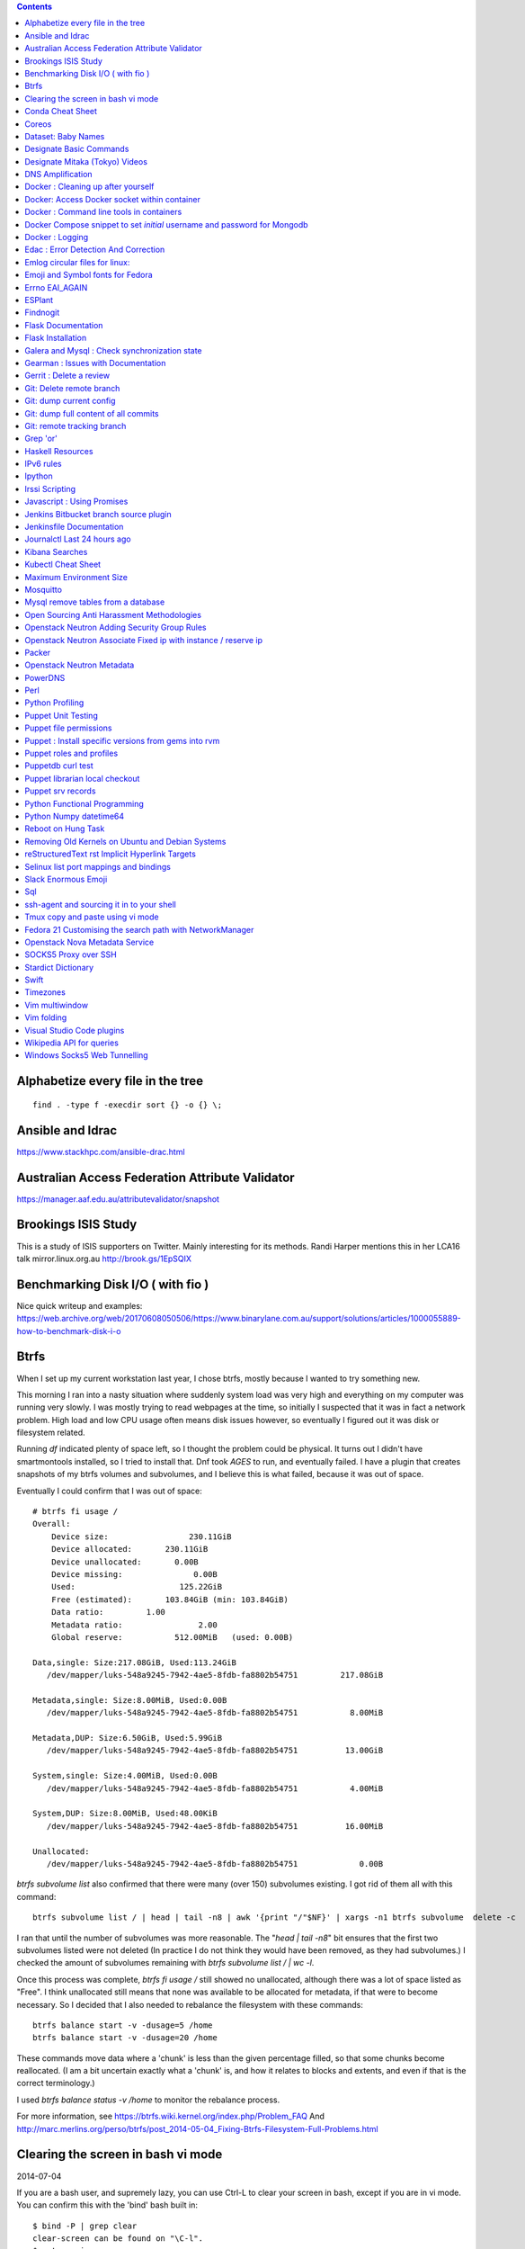 .. contents::

Alphabetize every file in the tree
==================================

::

    find . -type f -execdir sort {} -o {} \;


Ansible and Idrac
=================
https://www.stackhpc.com/ansible-drac.html



Australian Access Federation Attribute Validator
================================================
https://manager.aaf.edu.au/attributevalidator/snapshot


Brookings ISIS Study
====================
This is a study of ISIS supporters on Twitter. Mainly interesting for
its methods. Randi Harper mentions this in her LCA16 talk mirror.linux.org.au
http://brook.gs/1EpSQIX


Benchmarking Disk I/O ( with fio )
==================================
Nice quick writeup and examples:
https://web.archive.org/web/20170608050506/https://www.binarylane.com.au/support/solutions/articles/1000055889-how-to-benchmark-disk-i-o


Btrfs
=====
When I set up my current workstation last year, I chose
btrfs, mostly because I wanted to try something new.


This morning I ran into a nasty situation where suddenly
system load was very high and everything on my computer was
running very slowly. I was mostly trying to read webpages at
the time, so initially I suspected that it was in fact a network
problem. High load and low CPU usage often means disk issues
however, so eventually I figured out it was disk or filesystem
related.

Running `df` indicated plenty of space left, so I thought the
problem could be physical. It turns out I didn't have smartmontools
installed, so I tried to install that. Dnf took *AGES* to run, and
eventually failed. I have a plugin that creates snapshots of my
btrfs volumes and subvolumes, and I believe this is what failed,
because it was out of space.

Eventually I could confirm that I was out of space::

    # btrfs fi usage /
    Overall:
        Device size:                 230.11GiB
        Device allocated:       230.11GiB
        Device unallocated:       0.00B
        Device missing:               0.00B
        Used:                      125.22GiB
        Free (estimated):       103.84GiB (min: 103.84GiB)
        Data ratio:         1.00
        Metadata ratio:                2.00
        Global reserve:           512.00MiB   (used: 0.00B)

    Data,single: Size:217.08GiB, Used:113.24GiB
       /dev/mapper/luks-548a9245-7942-4ae5-8fdb-fa8802b54751         217.08GiB

    Metadata,single: Size:8.00MiB, Used:0.00B
       /dev/mapper/luks-548a9245-7942-4ae5-8fdb-fa8802b54751           8.00MiB

    Metadata,DUP: Size:6.50GiB, Used:5.99GiB
       /dev/mapper/luks-548a9245-7942-4ae5-8fdb-fa8802b54751          13.00GiB

    System,single: Size:4.00MiB, Used:0.00B
       /dev/mapper/luks-548a9245-7942-4ae5-8fdb-fa8802b54751           4.00MiB

    System,DUP: Size:8.00MiB, Used:48.00KiB
       /dev/mapper/luks-548a9245-7942-4ae5-8fdb-fa8802b54751          16.00MiB

    Unallocated:
       /dev/mapper/luks-548a9245-7942-4ae5-8fdb-fa8802b54751             0.00B

`btrfs subvolume list` also confirmed that there were many (over 150)
subvolumes existing. I got rid of them all with this command::

    btrfs subvolume list / | head | tail -n8 | awk '{print "/"$NF}' | xargs -n1 btrfs subvolume  delete -c

I ran that until the number of subvolumes was more reasonable.
The "`head | tail -n8`" bit ensures that the first two subvolumes listed were
not deleted (In practice I do not think they would have been removed, as they
had subvolumes.) I checked the amount of subvolumes remaining with `btrfs subvolume list / | wc -l`.

Once this process was complete, `btrfs fi usage /` still showed no unallocated,
although there was a lot of space listed as "Free". I think unallocated still
means that none was available to be allocated for metadata, if that were to
become necessary. So I decided that I also needed to rebalance the filesystem
with these commands::

  btrfs balance start -v -dusage=5 /home
  btrfs balance start -v -dusage=20 /home

These commands move data where a 'chunk' is less than the given percentage
filled, so that some chunks become reallocated. (I am a bit uncertain exactly
what a 'chunk' is, and how it relates to blocks and extents, and even if that
is the correct terminology.)

I used `btrfs balance status -v /home` to monitor the rebalance process.



For more information, see https://btrfs.wiki.kernel.org/index.php/Problem_FAQ
And http://marc.merlins.org/perso/btrfs/post_2014-05-04_Fixing-Btrfs-Filesystem-Full-Problems.html


Clearing the screen in bash vi mode
===================================
2014-07-04

If you are a bash user, and supremely lazy, you can use Ctrl-L to clear your
screen in bash, except if you are in vi mode. You can confirm this with the
'bind' bash built in::

  $ bind -P | grep clear
  clear-screen can be found on "\C-l".
  $ set -o vi
  $ bind -P | grep clear
  clear-screen is not bound to any keys

bind can also be used to bind Ctrl-L to clear-screen, just like in emacs mode::

 $ bind -P | grep clear
 clear-screen is not bound to any keys
 $ bind '"^L": clear-screen'
 $ bind -P | grep clear
 clear-screen can be found on "\C-l".

You need to literally input a Ctrl-L on your keyboard, you cannot type a '^'
and then a 'L'.


Conda Cheat Sheet
=================
https://conda.io/docs/_downloads/conda-cheatsheet.pdf


Coreos
======
I only know the high level stuff about CoreOS, but hopefully if I watch this
video_ and play along with the instance I've got at home, I'll soon know more.

.. _video: http://mirror.linux.org.au/linux.conf.au/2015/OGGB_FP/Friday/A_CoreOS_Tutorial.webm

Dataset: Baby Names
===================
2016-02-05

https://catalog.data.gov/dataset/baby-names-from-social-security-card-applications-national-level-data

Search queries get so much more interesting when you add the term 'dataset'.

Designate Basic Commands
========================
API v1 Commands::

    designate domain-list
    designate record-list <domain id>
    designate record-update --data <new ip address> <domain id> <record id>

API v2 commands, using python-openstackclient::

    openstack zone list
    openstack recordset list oboe.instrument.com.
    openstack recordset create --type A oboe.instrument.com. small --records 2.3.4.5 7.8.9.10
    openstack recordset create --type PTR 1.168.192.in-addr.arpa. 25 --records twentyfive.example.com.
    openstack recordset set oboe.instrument.com. small.oboe.instrument.com. --records 11.12.13.14
    openstack recordset show oboe.instrument.com. small.oboe.instrument.com.


Designate Mitaka (Tokyo) Videos
===============================

https://www.openstack.org/summit/tokyo-2015/videos/presentation/dnsaas-for-your-cloud-openstack-designate

https://www.openstack.org/summit/tokyo-2015/videos/presentation/rsvp-required-designate-interactive-workshop-install-and-operate-hands-on-lab

https://www.openstack.org/summit/tokyo-2015/videos/presentation/get-your-instance-by-name-integration-of-nova-neutron-and-designate


DNS Amplification
=================
https://www.us-cert.gov/ncas/alerts/TA13-088A


Docker : Cleaning up after yourself
===================================
2016-12-15

See this post: http://blog.yohanliyanage.com/2015/05/docker-clean-up-after-yourself/

Run these commands::

    docker rm -v $(docker ps -a -q -f status=exited)
    docker rmi $(docker images -f "dangling=true" -q)

Docker: Access Docker socket within container
=============================================
2017-03-03

::

    docker run -v /var/run/docker.sock:/container/path/docker.sock

Not to be done lightly, but sometimes useful.


Docker : Command line tools in containers
=========================================
2017-03-23

There is a reasonably good guide to using command line tools in docker:
https://spin.atomicobject.com/2015/11/30/command-line-tools-docker/
It has some examples here:
https://github.com/atomicobject/docker-cli-distribution

I don't think every problem is solved perfectly, ie you can't really pass in
files outside the current working directory as arguments to command line tools,
but if you need to do it, this is a good starting point.


Docker Compose snippet to set *initial* username and password for Mongodb
=========================================================================

::

    version: "2"
    services:
      worker: # mongo database
        image: library/mongo
        ports:
          - 27017:27017
        environment:
          - MONGO_INITDB_ROOT_USERNAME=user
          - MONGO_INITDB_ROOT_PASSWORD=pass

Docker : Logging
================
The reference https://docs.docker.com/engine/admin/logging/view_container_logs/
Contains useful information about techniques for redirecting process output
from file to stderr and stdout.

Edac : Error Detection And Correction
=====================================
https://www.kernel.org/doc/Documentation/edac.txt
The command edac-util will report any errors.
To clear the counters ( ie to silence a nagios alarm which is reporting a
single corrected error) you should write any value into
`/sys/devices/system/edac/mc/mc0/reset_counters`, substituting the correct
memory controller number for `mc0`.

Emlog circular files for linux:
===============================
http://www.circlemud.org/jelson/software/emlog/



Emoji and Symbol fonts for Fedora
=================================
Install the package: gdouros-symbola-fonts

Errno EAI_AGAIN
===============
This is the descriptive error that npm returns when it can't get to the network
to download packages. This could be caused because you are running in a
pbuilder environment and using the default setting which is to switch off
networking. You can permit networking to work in this environment by setting
`USENETWORK=yes` in `/etc/pbuilderrc`.


ESPlant
=======
Environmental Sensor Plant - solar WiFi gardening/meteorological sensor using
 ESP8266 processor. I assembled one of these at the open hardware miniconf
 at LCA 2016 and it was a blast. THANKS CCHS MELBOURNE!

https://github.com/CCHS-Melbourne/ESPlant

Findnogit
=========
For when you want a list of all the files in a git repo without everything
under .git::

    find . -not -path './.git*'

or, expressed as an alias (note the handling of single quotes)::

    alias findnogit=' find . -not -path '\''./.git*'\'' '

Flask Documentation
===================
2017-03-27

https://www.palletsprojects.com/p/flask/ just because it is not at Pocoo any
more.

Flask Installation
==================
I have been having way more trouble than I should installing flask into a
virtualenv. The main problem I had was that the flask binary was not being
created. I tried with freebsd, linux osx, and got the same trobule with a pip
installation.

However, installing from git worked, ie git clone flask, create a virtualenv
and then from the flask dir, `pip install -e .`.  For the record commit
e7d548595e8f2f03fb58c82 seems to work fine.


Galera and Mysql : Check synchronization state
==============================================

::

    mysql -e "SHOW STATUS LIKE 'wsrep_%'"


Gearman : Issues with Documentation
===================================

These are some very rough notes, I could be wrong about all this stuff!!

* The Debian packaged version (from Jessie) 1.0.6-5 doesn't support
  the -vvv switch specified at http://gearman.org/getting-started/

My fork of the source of that is at:
    https://github.com/andrewspiers/gearman.github.io/blob/master/pages/getting_started.txt

* Building from source: Needs libtool, autoconf, boost ( libboost-all-dev ),
  gperf, libevent-dev, uuid-dev

* In many ways, .travis.yml is better documentation than the getting started
  file.

This is not a complaint about documentation, just a general gripe:

* The debian packaged version of gearmand packaged in gearman-job-server
  logs to a file /var/log/gearmand.log, not to the foreground.
  ( side note: this is poor packaging design IMO. The binary should just behave
  as it is shipped, and there should be a *service* that wraps this, and when
  started, logs to a log file ( or maybe just the journal.) )


Gerrit : Delete a review
========================
::

    ssh <username>@<gerrit server> -p 29418 gerrit review <reviewnumber>,<changeset> --delete


Git: Delete remote branch
=========================
2018-02-01

Delete the branch 'oldbranch' from remote 'origin' ::

    git push origin --delete oldbranch


Git: dump current config
========================
This dumps the current config of git as applies to the current context, ie
local and global combined.

::

     git config --get-regexp '.*'


Git: dump full content of all commits
=====================================
I'm not 100% sure this does what I think it does, but this is what
I'm using at the moment::

    git log --format=format:%H --all | xargs git show

This will not show dangling commits though, so it might be good to
also do::

    git fsck --lost-found 2>/dev/null | awk '{print $3}' | git show


Git: remote tracking branch
===========================

::

    git checkout --track origin/serverfix

from:
    https://git-scm.com/book/id/v2/Git-Branching-Remote-Branches


Grep 'or'
=========
I never understood exactly how to do express a disjunction_ until I  read this
helpful `guide`__ .

.. _disjunction: https://en.wikipedia.org/wiki/Logical_disjunction
.. __:  http://web.archive.org/web/20160121075851/http://www.thegeekstuff.com/2011/10/grep-or-and-not-operators/


Haskell Resources
=================

* Haskell fast and hard:
  http://yannesposito.com/Scratch/en/blog/Haskell-the-Hard-Way/#
* Learn you a Haskell for great good:
  http://learnyouahaskell.com/chapters
* A gentle introduction to Haskell:
  https://www.haskell.org/tutorial/index.html
* The Haskell Book
  http://haskellbook.com/
* Monads for Functional Programming
  https://scholar.google.com.au/scholar?hl=en&as_sdt=0%2C5&q=Monads+for+Functional+Programming+In+Advanced+Functional+Programming&btnG=

IPv6 rules
==========
I found a good basic set of firewall rules for IPv6 systems. If your system has
any ipv6 addresses with *global scope* you should take a look at
these rules_ from cert_.org.

.. _rules: https://www.cert.org/downloads/IPv6/ip6tables_rules.txt
.. _cert: https://www.cert.org

Ipython
=======
2016-06-24

New version with better inline editing!::

    pip install --upgrade ipython prompt_toolkit --pre

https://twitter.com/Mbussonn/status/743581861314584576

Irssi Scripting
===============

http://juerd.nl/site.plp/irssiscripttut

http://www.irssi.org/documentation/perl


Javascript : Using Promises
===========================
2018-01-03

https://developer.mozilla.org/en-US/docs/Web/JavaScript/Guide/Using_promises


Jenkins Bitbucket branch source plugin
======================================
This plugin_ enables the automatic creation of Jenkins jobs for repositories
located within a project or personal space within a bitbucket server instance,
or on bitbucket.org. It will try to create jobs for each Jenkins file it finds
on each branch for each repo within the project. There is a trick to setting
it up for bitbucket server: you need define the server within the global
configuration, for it to appear as an option you can use within the job
creation screen.

.. _plugin: https://wiki.jenkins.io/display/JENKINS/Bitbucket+Branch+Source+Plugin


Jenkinsfile Documentation
=========================
::
    // Jenkinsfile , Declarative Pipeline
    // References:
    // https://jenkins.io/doc/book/pipeline/jenkinsfile/
    // https://jenkins.io/doc/book/pipeline/syntax/#declarative-pipeline
    // https://jenkins.io/blog/2016/12/19/declarative-pipeline-beta/
    // https://www.cloudbees.com/sites/default/files/declarative-pipeline-refcard.pdf
    // http://davehunt.co.uk/2017/03/23/migrating-to-declarative-jenkins-pipelines.html


Journalctl Last 24 hours ago
============================
::
    journalctl --since '24 hours ago'


Kibana Searches
===============
2015-07-14

https://www.elastic.co/guide/en/kibana/3.0/queries.html

One thing to watch out for  is that kibana uses quotes differently, so that
'jenkins-jobs' matches differently to "jenkins-jobs".


Kubectl Cheat Sheet
===================
https://kubernetes.io/docs/reference/kubectl/cheatsheet/


Maximum Environment Size
========================
http://stackoverflow.com/questions/1078031/what-is-the-maximum-size-of-an-environment-variable-value

http://man7.org/linux/man-pages/man2/execve.2.html

::

    On kernel 2.6.23 and later, most architectures support a size limit
    derived from the soft RLIMIT_STACK resource limit (see getrlimit(2))
    that is in force at the time of the execve() call.  (Architectures
    with no memory management unit are excepted: they maintain the limit
    that was in effect before kernel 2.6.23.)  This change allows
    programs to have a much larger argument and/or environment list.


Mosquitto
=========
Mosquitto is an implementation of the MQTT protocol. Here are the related
packages in Debian:

http://mosquitto.org/
Packages in Debian::

    libmosquitto-dev            - MQTT version 3.1 client library, developme
    libmosquitto1               - MQTT version 3.1 client library
    libmosquittopp-dev          - MQTT version 3.1 client C++ library, devel
    libmosquittopp1             - MQTT version 3.1 client C++ library
    mosquitto                   - MQTT version 3.1/3.1.1 compatible message
    mosquitto-clients           - Mosquitto command line MQTT clients
    mosquitto-dbg               - debugging symbols for mosquitto binaries
    python-mosquitto            - MQTT version 3.1 Python client library
    python3-mosquitto           - MQTT version 3.1 Python 3 client library

Mysql remove tables from a database
===================================

2016-04-12
::

    mysql -Nse 'show tables' designate | while read table; do mysql -e "drop table $table" designate ; done


Open Sourcing Anti Harassment Methodologies
===========================================

Randi Harper gave this excellent, interesting talk_ . In it she cites a study_
from the Brookings Project_ on U.S. Relations with the Islamic World.

.. _study: http://brook.gs/1EpSQIX
.. _talk: http://mirror.linux.org.au/linux.conf.au/2016/04_Thursday/D4.303_Costa_Theatre/Open_Sourcing_AntiHarassment_Methodologies.webm
.. _Project: http://www.brookings.edu

The anti harassment stuff hits a personal sweet spot of data mining, web
scraping, and network mapping that is technically intriguing as well as being
socially useful.


Openstack Neutron Adding Security Group Rules
=============================================
2016-01-08

This must be one of the worst or at least longest commands ever:

    neutron security-group-rule-create --tenant-id <tenant-uuid> \
    --direction ingress --protocol tcp --ethertype IPv4 \
    --port-range-min <port> --port-range-max <port> \
    --remote-ip-prefix <ip/CIDR> <secgroup-uuid>

Openstack Neutron Associate Fixed ip with instance / reserve ip
===============================================================

http://web.archive.org/web/20160129000655/https://community.hpcloud.com/question/2723/how-associate-fixed-ip-instance

Packer
======
We use the binary versions from http://packer.io

Some working json files are in https://github.com/NeCTAR-RC/nectar-images
In order to get this to work on ubuntu, using the qemu builder, the
qemu-system-x86 package is required. Also, the user running packer needs to be
in the kvm group, so for example::

    sudo usermod -a -G kvm ubuntu

I have found that monitoring the installation with vncviewer can interfere with
the keypresses that packer inserts during the build phase, so it is better to
set the environment variable PACKER_LOG (to any value) and watch the keypresses
being typed in to the console. If the installer seems to get stuck, then you
can use the vnc console to see why.

Openstack Neutron Metadata
==========================
https://www.suse.com/communities/blog/vms-get-access-metadata-neutron/

PowerDNS
========
http://www.debiantutorials.com/installing-powerdns-as-supermaster-with-slaves/
https://doc.powerdns.com/3/authoritative/modes-of-operation/
https://www.digitalocean.com/community/tutorials/how-to-configure-dns-replication-on-a-slave-powerdns-server-on-ubuntu-14-04


Perl
====
http://www.perl.org/books/beginning-perl/


Python Profiling
================
2018-02-05

The base of python profilng is cProfile_ . The python profiling module also
includes pstats, which formats the profiling data. The pymotw_ page on these is
worthwhile. You can use gprof2dot_ to create a 'dot' file which is a
representation of a network graph. Alternatively you can use cprofilev_ to
obtain a sortable html view of the cprofile output.

A slightly different approach is taken by line_profiler_ which will give you
line by line performance profiling of certain functions, where you have added a
decorator.


.. _cProfile: https://docs.python.org/3/library/profile.html
.. _cprofilev: https://github.com/ymichael/cprofilev
.. _pymotw: https://pymotw.com/3/profile/
.. _line_profiler: https://github.com/rkern/line_profiler
.. _gprof2dot: https://github.com/jrfonseca/gprof2dot


Puppet Unit Testing
===================
The Openstack instructions for running unit tests for their packages basically
just say to 'bundle exec rake spec'
https://wiki.openstack.org/wiki/Puppet/Unit_testing I exported GEM_HOME to
/usr/local although maybe it should be set to 'Vendor' as described there.


Puppet file permissions
=======================
2015-07-01

From https://docs.puppetlabs.com/references/latest/type.html#file :
"When specifying numeric permissions for directories, Puppet sets the search
permission wherever the read permission is set."

::

    $ puppet apply -e "file {'/home/andrew/tmp/test': mode=>'0644', } "
    Notice: Compiled catalog for <HOSTNAME> in environment production in 0.07 seconds
    Notice: /Stage[main]/Main/File[/home/andrew/tmp/test]/mode: mode changed '0777' to '0755'
    Notice: Finished catalog run in 0.02 seconds

If you really want a directory with restrictive permissions, you can use
symbolic permissions::

    $ puppet apply -e "file {'/home/andrew/tmp/test': mode=>'u+rw-x,g+r-x,o+r-x', } "
    Notice: Compiled catalog for <HOSTNAME> in environment production in 0.08 seconds
    Notice: /Stage[main]/Main/File[/home/andrew/tmp/test]/mode: mode changed '0744' to '0644' (u+rw-x,g+r-x,o+r-x)
    Notice: Finished catalog run in 0.02 seconds

It also seems that if the mode of a file is not specified anywhere in the
manifest, puppet uses the permission of the source file on the server. This
can be overridden by doing something like::

    File {
      owner => 'root',
      group => 'root',
      mode  => '0644'
    }

in site.pp, or somehere that everything will inherit from.


Puppet : Install specific versions from gems into rvm
=====================================================
Fedora packages puppet 4, our environment runs on puppet 3, so for local
testing and validation I install puppet in a gemset and reference it with
wrapper scripts. To create the gemset::

    rvm gemset create p3
    rvm gemset use p3
    gem install puppet -v 3.8.7
    gem install puppet-lint

The wrapper script I use to use the gemset is at
https://github.com/andrewspiers/pup/


Puppet roles and profiles
=========================
http://www.craigdunn.org/2012/05/239/


Puppetdb curl test
==================

::

    curl -G 'http://puppetdb.example.com:8080/v4/resources' --data-urlencode  'query= ["or", ["=", "environment", "env1"], ["=", "environment", "env2"] ] '

Puppet librarian local checkout
===============================
First login as rvm user, then `rvm gemset use librarian`. Then::

    librarian-puppet install --path=~/puppet/testing

Puppet srv records
==================

::

     dig _x-puppet._tcp.rc.example.com SRV


Python Functional Programming
=============================
An introduction: http://maryrosecook.com/blog/post/a-practical-introduction-to-functional-programming


Python Numpy datetime64
=======================
Numpy uses a type called datetime64, which does not have the useful methods
like `.year`, `.month` and so on that regular python datetimes have.
Fortunately you can use pandas to convert to a pandas timestamp which has many
of these convenient methods

::

    In [5]: t = numpy.datetime64('2017-08-30')

    In [6]: p = pandas.to_datetime(t)

    In [7]: p
    Out[7]: Timestamp('2017-08-30 00:00:00')

    In [8]: p.year
    Out[8]: 2017


Reboot on Hung Task
===================
*warning: data not synced to disk may be lost if you implement this!*

A guide to making a machine_ reboot_ when it hits a hung task timeout.

.. _machine: http://www.nico.schottelius.org/blog/reboot-linux-if-task-blocked-for-more-than-n-seconds/
.. _reboot: http://web.archive.org/web/20160505042425/http://www.nico.schottelius.org/blog/reboot-linux-if-task-blocked-for-more-than-n-seconds/

Here is a puppet class to make it happen::

    # reboot when a task hangs.
    class reboot {
      sysctl::value { 'kernel.panic': value => '10'}
      sysctl::value { 'kernel.hung_task_panic': value => '1'}
      sysctl::value { 'kernel.hung_task_timeout_secs': value => '300'}
    }

    # set sysctls back to ubuntu defaults
    class noreboot {
      sysctl::value { 'kernel.panic': value => '0'}
      sysctl::value { 'kernel.hung_task_panic': value => '1'}
      sysctl::value { 'kernel.hung_task_timeout_secs': value => '120'}
    }

    include reboot

And finally, the documentation for all the linux kernel sysctls:
https://www.kernel.org/doc/Documentation/sysctl/kernel.txt

Removing Old Kernels on Ubuntu and Debian Systems
=================================================
I've tried out a few alternatives_, and using 'unattended-upgrade'
seems to work the best for me, ie: "Locate the line:

    //Unattended-Upgrade::Remove-Unused-Dependencies "false";

Uncomment the line AND change the value to "true".

.. _alternatives: https://help.ubuntu.com/community/Lubuntu/Documentation/RemoveOldKernels


reStructuredText rst Implicit Hyperlink Targets
===============================================
2014-11-14

Ref: http://docutils.sourceforge.net/docs/user/rst/quickref.html#implicit-hyperlink-targets


Selinux list port mappings and bindings
=======================================
2015-03-02

`semanage port -l`

Slack Enormous Emoji
====================

https://github.com/andybotting/chrome-slack-enormous-emoji


Sql
===

http://www.sqlstyle.guide/

ssh-agent and sourcing it in to your shell
==========================================
2016-10-04

This is of particular benefit if you are logging
in to the system you want ssh-agent running on,
which is not the usual case.

http://mah.everybody.org/docs/ssh


Tmux copy and paste using vi mode
=================================
2014-11-14

Go to this website and do what it says:
http://blog.sanctum.geek.nz/vi-mode-in-tmux/


Fedora 21 Customising the search path with NetworkManager
=========================================================
2014-11-14

In another example of 'simplifying', the option to set the dns search path
has been removed from the standard NetworkManager ui. Fortunately if you
install the package nm-connection-editor you can set the search path from
there. see https://bugzilla.redhat.com/show_bug.cgi?id=1046701


Openstack Nova Metadata Service
===============================

ec2 api ::

    # curl 169.254.169.254/latest/meta-data
    ami-id
    ami-launch-index
    ami-manifest-path
    block-device-mapping/
    hostname
    instance-action
    instance-id
    instance-type
    kernel-id
    local-hostname
    local-ipv4
    placement/
    public-hostname
    public-ipv4
    public-keys/
    ramdisk-id
    reservation-id

I haven't yet found where this is documented. The api is extremely easy to use
however.

openstack api ::

    # curl http://169.254.169.254/openstack/latest/



SOCKS5 Proxy over SSH
=====================
2017-02-07

I've just got the following stanza in my `~/.ssh/config`::


    Host servername
      Compression yes
      DynamicForward {{ portnumber }}
      Hostname server.example.com
      User username

Chrome permits you to use multiple profiles with different settings and
different plugins. I have a profile set up with a plugin called 'Proxy Helper'
https://github.com/henices/Chrome-proxy-helper with this portnumber configured
in the port number and 127.0.0.1 in the host address field. Now when I connect
to `'servername'` my web traffic is sent over that SOCKS5 port. I believe DNS
lookups originating from this profile are also sent over this link, as I was
able to resolve names I've got listed on a home DNS server. What doesn't change
is my search path, so I just use the full (internal) name to look things up.



Stardict Dictionary
===================
(Just some notes here about what else needs to be done.)
::

    Message for sdcv-0.4.2_2:
    **************************************************************************
    sdcv is now installed.
    you have to fetch the dictionaries to make it work correctly.

    1. Make directory for dictionaries files :

            # mkdir -p /usr/local/share/stardict/dict


    2. Please put your dictionary file at :

            /usr/local/share/stardict/dict/

    **************************************************************************

Swift
=====
`Runbook <http://docs.openstack.org/developer/swift/ops_runbook/index.html>`_


Timezones
=========

A yet to be implemented idea for a commandline summary of timezones I care
about::

    (local TZ name)            UTC
    -------------------------------
    10:00                    day X
    11:00                   day X+1
    etc


Vim multiwindow
===============
2014-12-10

multiwindow commands::

  :split filename  - split window and load another file
  ctrl-w up arrow  - move cursor up a window
  ctrl-w ctrl-r    - rotate windows (swap positions)
  ctrl-w ctrl-w    - move cursor to another window (cycle)
  ctrl-w_          - maximize current window
  ctrl-w=          - make all equal size
  10 ctrl-w+       - increase window size by 10 lines
  :vsplit file     - vertical split
  :sview file      - same as split, but readonly
  :hide            - close current window
  :only            - keep only this window open
  :ls              - show current buffers
  :b 2             - open buffer #2 in this window


Vim folding
===========
Vim folding commands::

    :set foldmethod=indent  : fold on indent (good for python)
    zf#j creates a fold from the cursor down # lines.
    zf/string creates a fold from the cursor to string .
    zj moves the cursor to the next fold.
    zk moves the cursor to the previous fold.
    zo opens a fold at the cursor.
    zO opens all folds at the cursor.
    zm increases the foldlevel by one.
    zM closes all open folds.
    zr decreases the foldlevel by one.
    zR decreases the foldlevel to zero -- all folds will be open.
    zd deletes the fold at the cursor.
    zE deletes all folds.
    [z move to start of open fold.
    ]z move to end of open fold.



Visual Studio Code plugins
==========================
I have received the following suggestions:

* Docker
* Paty Intellisense
* vscode-icons

And I like:

* Vim


Wikipedia API for queries
=========================
2017-09-30

Reference_

Example query::

    https://en.wikipedia.org/w/api.php?action=query&titles=Main%20Page&prop=revisions&rvprop=content&format=json

There are several output formats_, but unless you want formatted html, you
should always use `json`. `jsonfm` gives you back formatted html with the
`text/html` Content-type.


.. _Reference: https://www.mediawiki.org/wiki/API:Query
.. _formats: https://www.mediawiki.org/wiki/API:Data_formats


Windows Socks5 Web Tunnelling
=============================

Guide_ I use putty, pageant, and chrome with the 'Feed Proxy' extension.
And I use icanhazip.com_ and Google Maps to verify that the proxy is working.
I haven't double checked if there is any DNS leakage with this method yet, but
it works for my purposes, which is connecting to internally-accessible web
servers at work.

.. _Guide: https://www.ocf.berkeley.edu/~xuanluo/sshproxywin.html
.. _icanhazip.com: http://icanhazip.com
